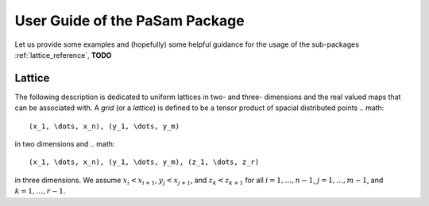 ================================
User Guide of the PaSam Package
================================
Let us provide some examples and (hopefully) some helpful guidance for the
usage of the sub-packages :ref:`lattice_reference`, **TODO**

.. _lattice_reference:

Lattice
-------
The following description is dedicated to uniform lattices in two- and three-
dimensions and the real valued maps that can be associated with. A *grid* (or
a *lattice*) is defined to be a tensor product of spacial distributed points
.. math::

   (x_1, \dots, x_n), (y_1, \dots, y_m)

in two dimensions and
.. math::

   (x_1, \dots, x_n), (y_1, \dots, y_m), (z_1, \dots, z_r)

in three dimensions. We assume :math:`x_i < x_{i+1}`, :math:`y_j < x_{j+1}`,
and :math:`z_k < z_{k+1}` for all :math:`i=1,\dots,n-1`, :math:`j=1,\dots,m-1`,
and :math:`k=1,\dots,r-1`.

